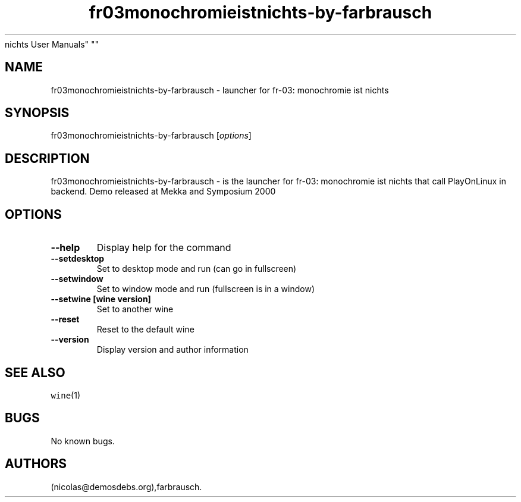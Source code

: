 .\" Automatically generated by Pandoc 2.5
.\"
.TH "fr03monochromieistnichts\-by\-farbrausch" "6" "2016\-01\-17" "fr\-03: monochromie ist
nichts User Manuals" ""
.hy
.SH NAME
.PP
fr03monochromieistnichts\-by\-farbrausch \- launcher for fr\-03:
monochromie ist nichts
.SH SYNOPSIS
.PP
fr03monochromieistnichts\-by\-farbrausch [\f[I]options\f[R]]
.SH DESCRIPTION
.PP
fr03monochromieistnichts\-by\-farbrausch \- is the launcher for fr\-03:
monochromie ist nichts that call PlayOnLinux in backend.
Demo released at Mekka and Symposium 2000
.SH OPTIONS
.TP
.B \-\-help
Display help for the command
.TP
.B \-\-setdesktop
Set to desktop mode and run (can go in fullscreen)
.TP
.B \-\-setwindow
Set to window mode and run (fullscreen is in a window)
.TP
.B \-\-setwine [wine version]
Set to another wine
.TP
.B \-\-reset
Reset to the default wine
.TP
.B \-\-version
Display version and author information
.SH SEE ALSO
.PP
\f[C]wine\f[R](1)
.SH BUGS
.PP
No known bugs.
.SH AUTHORS
(nicolas\[at]demosdebs.org),farbrausch.
